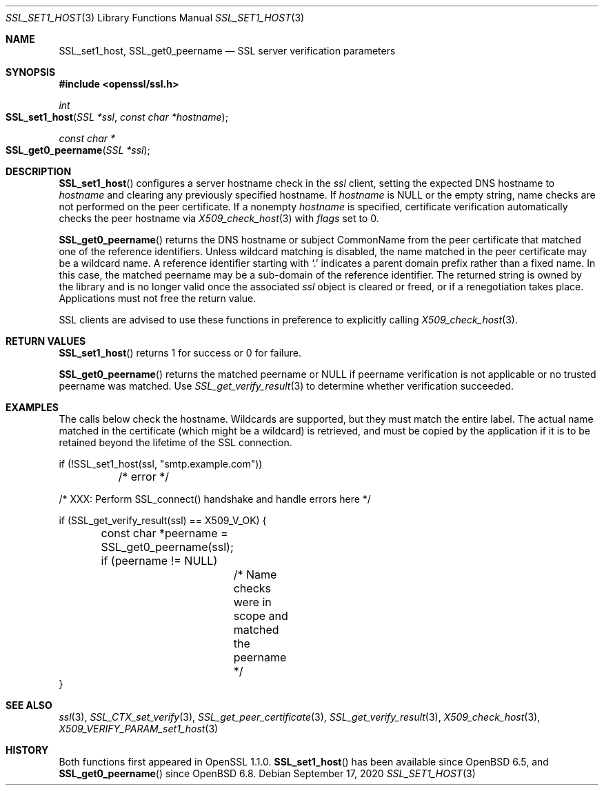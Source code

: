 .\" $OpenBSD: SSL_set1_host.3,v 1.1 2020/09/17 07:56:38 schwarze Exp $
.\" selective merge up to: OpenSSL 6328d367 Jul 4 21:58:30 2020 +0200
.\"
.\" This file was written by Viktor Dukhovni <viktor@openssl.org>
.\" Copyright (c) 2015 The OpenSSL Project.  All rights reserved.
.\"
.\" Redistribution and use in source and binary forms, with or without
.\" modification, are permitted provided that the following conditions
.\" are met:
.\"
.\" 1. Redistributions of source code must retain the above copyright
.\"    notice, this list of conditions and the following disclaimer.
.\"
.\" 2. Redistributions in binary form must reproduce the above copyright
.\"    notice, this list of conditions and the following disclaimer in
.\"    the documentation and/or other materials provided with the
.\"    distribution.
.\"
.\" 3. All advertising materials mentioning features or use of this
.\"    software must display the following acknowledgment:
.\"    "This product includes software developed by the OpenSSL Project
.\"    for use in the OpenSSL Toolkit. (http://www.openssl.org/)"
.\"
.\" 4. The names "OpenSSL Toolkit" and "OpenSSL Project" must not be used to
.\"    endorse or promote products derived from this software without
.\"    prior written permission. For written permission, please contact
.\"    openssl-core@openssl.org.
.\"
.\" 5. Products derived from this software may not be called "OpenSSL"
.\"    nor may "OpenSSL" appear in their names without prior written
.\"    permission of the OpenSSL Project.
.\"
.\" 6. Redistributions of any form whatsoever must retain the following
.\"    acknowledgment:
.\"    "This product includes software developed by the OpenSSL Project
.\"    for use in the OpenSSL Toolkit (http://www.openssl.org/)"
.\"
.\" THIS SOFTWARE IS PROVIDED BY THE OpenSSL PROJECT ``AS IS'' AND ANY
.\" EXPRESSED OR IMPLIED WARRANTIES, INCLUDING, BUT NOT LIMITED TO, THE
.\" IMPLIED WARRANTIES OF MERCHANTABILITY AND FITNESS FOR A PARTICULAR
.\" PURPOSE ARE DISCLAIMED.  IN NO EVENT SHALL THE OpenSSL PROJECT OR
.\" ITS CONTRIBUTORS BE LIABLE FOR ANY DIRECT, INDIRECT, INCIDENTAL,
.\" SPECIAL, EXEMPLARY, OR CONSEQUENTIAL DAMAGES (INCLUDING, BUT
.\" NOT LIMITED TO, PROCUREMENT OF SUBSTITUTE GOODS OR SERVICES;
.\" LOSS OF USE, DATA, OR PROFITS; OR BUSINESS INTERRUPTION)
.\" HOWEVER CAUSED AND ON ANY THEORY OF LIABILITY, WHETHER IN CONTRACT,
.\" STRICT LIABILITY, OR TORT (INCLUDING NEGLIGENCE OR OTHERWISE)
.\" ARISING IN ANY WAY OUT OF THE USE OF THIS SOFTWARE, EVEN IF ADVISED
.\" OF THE POSSIBILITY OF SUCH DAMAGE.
.\"
.Dd $Mdocdate: September 17 2020 $
.Dt SSL_SET1_HOST 3
.Os
.Sh NAME
.Nm SSL_set1_host ,
.Nm SSL_get0_peername
.Nd SSL server verification parameters
.Sh SYNOPSIS
.In openssl/ssl.h
.Ft int
.Fo SSL_set1_host
.Fa "SSL *ssl"
.Fa "const char *hostname"
.Fc
.Ft const char *
.Fo SSL_get0_peername
.Fa "SSL *ssl"
.Fc
.Sh DESCRIPTION
.Fn SSL_set1_host
configures a server hostname check in the
.Fa ssl
client, setting the expected DNS hostname to
.Fa hostname
and clearing any previously specified hostname.
If
.Fa hostname
is
.Dv NULL
or the empty string, name checks are not performed on the peer certificate.
If a nonempty
.Fa hostname
is specified, certificate verification automatically checks the peer
hostname via
.Xr X509_check_host 3
with
.Fa flags
set to 0.
.Pp
.Fn SSL_get0_peername
returns the DNS hostname or subject CommonName from the peer certificate
that matched one of the reference identifiers.
Unless wildcard matching is disabled, the name matched in the peer
certificate may be a wildcard name.
A reference identifier starting with
.Sq \&.
indicates a parent domain prefix rather than a fixed name.
In this case, the matched peername may be a sub-domain
of the reference identifier.
The returned string is owned by the library and is no longer valid
once the associated
.Fa ssl
object is cleared or freed, or if a renegotiation takes place.
Applications must not free the return value.
.Pp
SSL clients are advised to use these functions in preference to
explicitly calling
.Xr X509_check_host 3 .
.Sh RETURN VALUES
.Fn SSL_set1_host
returns 1 for success or 0 for failure.
.Pp
.Fn SSL_get0_peername
returns the matched peername or
.Dv NULL
if peername verification is not applicable
or no trusted peername was matched.
Use
.Xr SSL_get_verify_result 3
to determine whether verification succeeded.
.Sh EXAMPLES
The calls below check the hostname.
Wildcards are supported, but they must match the entire label.
The actual name matched in the certificate (which might be a wildcard)
is retrieved, and must be copied by the application if it is to be
retained beyond the lifetime of the SSL connection.
.Bd -literal
if (!SSL_set1_host(ssl, "smtp.example.com"))
	/* error */

/* XXX: Perform SSL_connect() handshake and handle errors here */

if (SSL_get_verify_result(ssl) == X509_V_OK) {
	const char *peername = SSL_get0_peername(ssl);

	if (peername != NULL)
		/* Name checks were in scope and matched the peername */
}
.Ed
.Sh SEE ALSO
.Xr ssl 3 ,
.Xr SSL_CTX_set_verify 3 ,
.Xr SSL_get_peer_certificate 3 ,
.Xr SSL_get_verify_result 3 ,
.Xr X509_check_host 3 ,
.Xr X509_VERIFY_PARAM_set1_host 3
.Sh HISTORY
Both functions first appeared in OpenSSL 1.1.0.
.Fn SSL_set1_host
has been available since
.Ox 6.5 ,
and
.Fn SSL_get0_peername
since
.Ox 6.8 .
